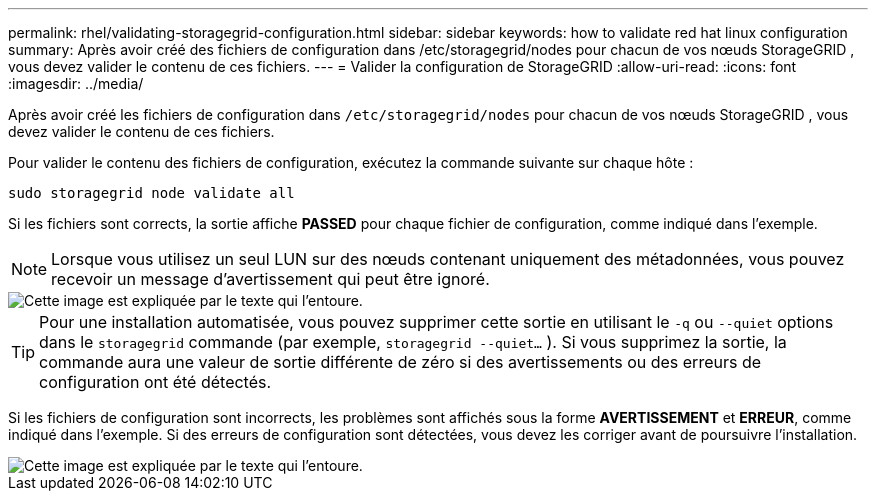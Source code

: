 ---
permalink: rhel/validating-storagegrid-configuration.html 
sidebar: sidebar 
keywords: how to validate red hat linux configuration 
summary: Après avoir créé des fichiers de configuration dans /etc/storagegrid/nodes pour chacun de vos nœuds StorageGRID , vous devez valider le contenu de ces fichiers. 
---
= Valider la configuration de StorageGRID
:allow-uri-read: 
:icons: font
:imagesdir: ../media/


[role="lead"]
Après avoir créé les fichiers de configuration dans `/etc/storagegrid/nodes` pour chacun de vos nœuds StorageGRID , vous devez valider le contenu de ces fichiers.

Pour valider le contenu des fichiers de configuration, exécutez la commande suivante sur chaque hôte :

[listing]
----
sudo storagegrid node validate all
----
Si les fichiers sont corrects, la sortie affiche *PASSED* pour chaque fichier de configuration, comme indiqué dans l'exemple.


NOTE: Lorsque vous utilisez un seul LUN sur des nœuds contenant uniquement des métadonnées, vous pouvez recevoir un message d'avertissement qui peut être ignoré.

image::../media/rhel_node_configuration_file_output.gif[Cette image est expliquée par le texte qui l'entoure.]


TIP: Pour une installation automatisée, vous pouvez supprimer cette sortie en utilisant le `-q` ou `--quiet` options dans le `storagegrid` commande (par exemple, `storagegrid --quiet...` ).  Si vous supprimez la sortie, la commande aura une valeur de sortie différente de zéro si des avertissements ou des erreurs de configuration ont été détectés.

Si les fichiers de configuration sont incorrects, les problèmes sont affichés sous la forme *AVERTISSEMENT* et *ERREUR*, comme indiqué dans l'exemple.  Si des erreurs de configuration sont détectées, vous devez les corriger avant de poursuivre l'installation.

image::../media/rhel_node_configuration_file_output_with_errors.gif[Cette image est expliquée par le texte qui l'entoure.]

